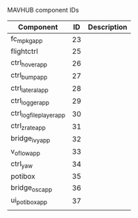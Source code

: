 MAVHUB component IDs
#+AUTHOR: 

| *Component*            | *ID* | *Description* |
|------------------------+------+---------------|
| fc_mpkg_app            |   23 |               |
| flightctrl             |   25 |               |
| ctrl_hover_app         |   26 |               |
| ctrl_bump_app          |   27 |               |
| ctrl_lateral_app       |   28 |               |
| ctrl_logger_app        |   29 |               |
| ctrl_logfileplayer_app |   30 |               |
| ctrl_zrate_app         |   31 |               |
| bridge_ivy_app         |   32 |               |
| v_oflow_app            |   33 |               |
| ctrl_yaw               |   34 |               |
| potibox                |   35 |               |
| bridge_osc_app         |   36 |               |
| ui_potibox_app         |   37 |               |
|                        |      |               |

